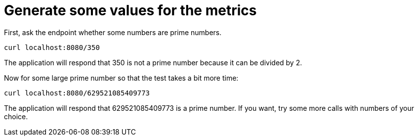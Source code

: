 [id="generate-some-values-for-the-metrics_{context}"]
= Generate some values for the metrics

First, ask the endpoint whether some numbers are prime numbers.

....
curl localhost:8080/350
....

The application will respond that 350 is not a prime number because it can be divided by 2.

Now for some large prime number so that the test takes a bit more time:

....
curl localhost:8080/629521085409773
....

The application will respond that 629521085409773 is a prime number.
If you want, try some more calls with numbers of your choice.